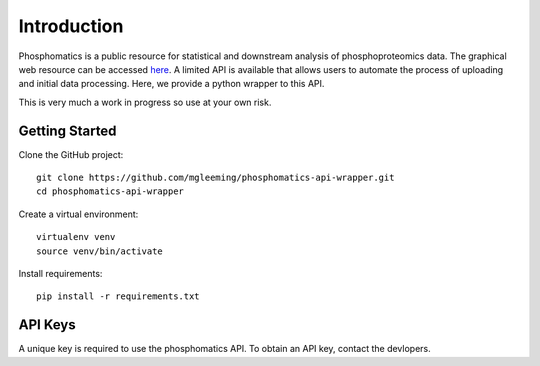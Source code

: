 Introduction
============

Phosphomatics is a public resource for statistical and downstream analysis of phosphoproteomics data. The graphical web resource can be accessed `here <https://www.phosphomatics.com>`_. A limited API is available that allows users to automate the process of uploading and initial data processing. Here, we provide a python wrapper to this API.

This is very much a work in progress so use at your own risk.

Getting Started
---------------

Clone the GitHub project::

    git clone https://github.com/mgleeming/phosphomatics-api-wrapper.git
    cd phosphomatics-api-wrapper

Create a virtual environment::

    virtualenv venv
    source venv/bin/activate

Install requirements::

    pip install -r requirements.txt

API Keys
--------

A unique key is required to use the phosphomatics API. To obtain an API key, contact the devlopers.
